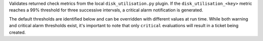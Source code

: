 Validates returned check metrics from the local ``disk_utilisation.py``
plugin. If the ``disk_utilisation_<key>`` metric reaches a 99% threshold
for three successive intervals, a critical alarm notification is
generated.

The default thresholds are identified below and can be overridden with
different values at run time. While both warning and critical alarm
thresholds exist, it's important to note that only ``critical``
evaluations will result in a ticket being created.
